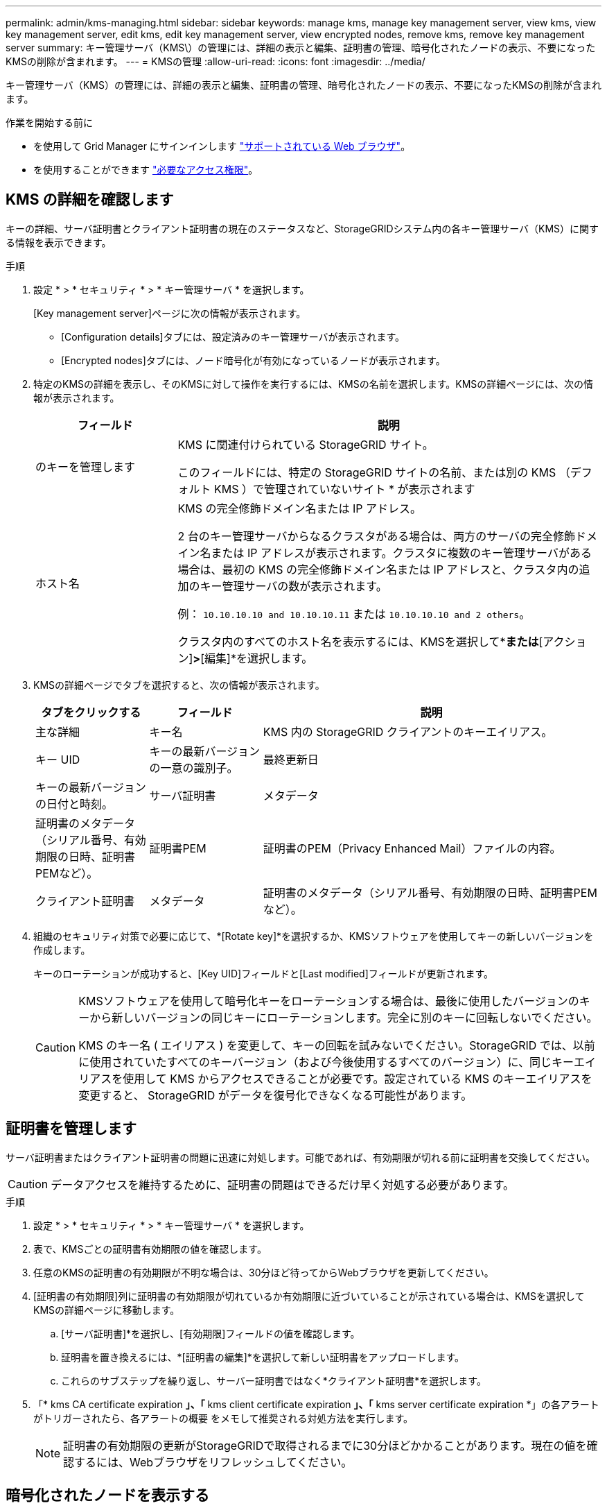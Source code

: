 ---
permalink: admin/kms-managing.html 
sidebar: sidebar 
keywords: manage kms, manage key management server, view kms, view key management server, edit kms, edit key management server, view encrypted nodes, remove kms, remove key management server 
summary: キー管理サーバ（KMS\）の管理には、詳細の表示と編集、証明書の管理、暗号化されたノードの表示、不要になったKMSの削除が含まれます。 
---
= KMSの管理
:allow-uri-read: 
:icons: font
:imagesdir: ../media/


[role="lead"]
キー管理サーバ（KMS）の管理には、詳細の表示と編集、証明書の管理、暗号化されたノードの表示、不要になったKMSの削除が含まれます。

.作業を開始する前に
* を使用して Grid Manager にサインインします link:../admin/web-browser-requirements.html["サポートされている Web ブラウザ"]。
* を使用することができます link:admin-group-permissions.html["必要なアクセス権限"]。




== KMS の詳細を確認します

キーの詳細、サーバ証明書とクライアント証明書の現在のステータスなど、StorageGRIDシステム内の各キー管理サーバ（KMS）に関する情報を表示できます。

.手順
. 設定 * > * セキュリティ * > * キー管理サーバ * を選択します。
+
[Key management server]ページに次の情報が表示されます。

+
** [Configuration details]タブには、設定済みのキー管理サーバが表示されます。
** [Encrypted nodes]タブには、ノード暗号化が有効になっているノードが表示されます。


. 特定のKMSの詳細を表示し、そのKMSに対して操作を実行するには、KMSの名前を選択します。KMSの詳細ページには、次の情報が表示されます。
+
[cols="1a,3a"]
|===
| フィールド | 説明 


 a| 
のキーを管理します
 a| 
KMS に関連付けられている StorageGRID サイト。

このフィールドには、特定の StorageGRID サイトの名前、または別の KMS （デフォルト KMS ）で管理されていないサイト * が表示されます



 a| 
ホスト名
 a| 
KMS の完全修飾ドメイン名または IP アドレス。

2 台のキー管理サーバからなるクラスタがある場合は、両方のサーバの完全修飾ドメイン名または IP アドレスが表示されます。クラスタに複数のキー管理サーバがある場合は、最初の KMS の完全修飾ドメイン名または IP アドレスと、クラスタ内の追加のキー管理サーバの数が表示されます。

例： `10.10.10.10 and 10.10.10.11` または `10.10.10.10 and 2 others`。

クラスタ内のすべてのホスト名を表示するには、KMSを選択して*[編集]*または*[アクション]*>*[編集]*を選択します。

|===
. KMSの詳細ページでタブを選択すると、次の情報が表示されます。
+
[cols="1a,1a,3a"]
|===
| タブをクリックする | フィールド | 説明 


 a| 
主な詳細
 a| 
キー名
 a| 
KMS 内の StorageGRID クライアントのキーエイリアス。



 a| 
キー UID
 a| 
キーの最新バージョンの一意の識別子。



 a| 
最終更新日
 a| 
キーの最新バージョンの日付と時刻。



 a| 
サーバ証明書
 a| 
メタデータ
 a| 
証明書のメタデータ（シリアル番号、有効期限の日時、証明書PEMなど）。



 a| 
証明書PEM
 a| 
証明書のPEM（Privacy Enhanced Mail）ファイルの内容。



 a| 
クライアント証明書
 a| 
メタデータ
 a| 
証明書のメタデータ（シリアル番号、有効期限の日時、証明書PEMなど）。



 a| 
証明書PEM
 a| 
証明書のPEM（Privacy Enhanced Mail）ファイルの内容。

|===
. [[Rotate-key]]組織のセキュリティ対策で必要に応じて、*[Rotate key]*を選択するか、KMSソフトウェアを使用してキーの新しいバージョンを作成します。
+
キーのローテーションが成功すると、[Key UID]フィールドと[Last modified]フィールドが更新されます。

+
[CAUTION]
====
KMSソフトウェアを使用して暗号化キーをローテーションする場合は、最後に使用したバージョンのキーから新しいバージョンの同じキーにローテーションします。完全に別のキーに回転しないでください。

KMS のキー名 ( エイリアス ) を変更して、キーの回転を試みないでください。StorageGRID では、以前に使用されていたすべてのキーバージョン（および今後使用するすべてのバージョン）に、同じキーエイリアスを使用して KMS からアクセスできることが必要です。設定されている KMS のキーエイリアスを変更すると、 StorageGRID がデータを復号化できなくなる可能性があります。

====




== 証明書を管理します

サーバ証明書またはクライアント証明書の問題に迅速に対処します。可能であれば、有効期限が切れる前に証明書を交換してください。


CAUTION: データアクセスを維持するために、証明書の問題はできるだけ早く対処する必要があります。

.手順
. 設定 * > * セキュリティ * > * キー管理サーバ * を選択します。
. 表で、KMSごとの証明書有効期限の値を確認します。
. 任意のKMSの証明書の有効期限が不明な場合は、30分ほど待ってからWebブラウザを更新してください。
. [証明書の有効期限]列に証明書の有効期限が切れているか有効期限に近づいていることが示されている場合は、KMSを選択してKMSの詳細ページに移動します。
+
.. [サーバ証明書]*を選択し、[有効期限]フィールドの値を確認します。
.. 証明書を置き換えるには、*[証明書の編集]*を選択して新しい証明書をアップロードします。
.. これらのサブステップを繰り返し、サーバー証明書ではなく*クライアント証明書*を選択します。


. 「* kms CA certificate expiration *」、「* kms client certificate expiration *」、「* kms server certificate expiration *」の各アラートがトリガーされたら、各アラートの概要 をメモして推奨される対処方法を実行します。
+

NOTE: 証明書の有効期限の更新がStorageGRIDで取得されるまでに30分ほどかかることがあります。現在の値を確認するには、Webブラウザをリフレッシュしてください。





== 暗号化されたノードを表示する

StorageGRID システムでノード暗号化 * 設定が有効になっているアプライアンスノードに関する情報を表示できます。

.手順
. 設定 * > * セキュリティ * > * キー管理サーバ * を選択します。
+
[Key Management Server] ページが表示されます。Configuration Details タブには、設定済みのすべてのキー管理サーバが表示されます。

. ページの上部で、*[暗号化されたノード]*タブを選択します。
+
[Encrypted nodes]タブには、*[Node Encryption]*設定が有効になっているStorageGRID システム内のアプライアンスノードが表示されます。

. 各アプライアンスノードについて、表の情報を確認します。
+
[cols="1a,3a"]
|===
| 列（ Column ） | 説明 


 a| 
ノード名
 a| 
アプライアンスノードの名前。



 a| 
ノードタイプ
 a| 
ノードのタイプ。 Storage 、 Admin 、または Gateway 。



 a| 
サイト
 a| 
ノードがインストールされている StorageGRID サイトの名前。



 a| 
KMS名
 a| 
ノードに使用される KMS の説明的な名前。

KMSがリストされていない場合は、[Configuration details]タブを選択してKMSを追加します。

link:kms-adding.html["キー管理サーバ（ KMS ）を追加する"]



 a| 
キー UID
 a| 
アプライアンスノードでデータの暗号化と復号化に使用する暗号化キーの一意の ID 。キーUID全体を表示するには、テキストを選択します。

ダッシュ（ - - ）は、キー UID が不明であることを示します。アプライアンスノードと KMS 間の接続問題 が原因である可能性があります。



 a| 
ステータス
 a| 
KMS とアプライアンスノード間の接続のステータス。ノードが接続されている場合は、タイムスタンプが 30 分ごとに更新されます。KMS の設定変更後に接続ステータスが更新されるまで数分かかることがあります。

*注：*新しい値を表示するには、Webブラウザを更新してください。

|===
. ステータス列に KMS 問題 と表示されている場合は、問題 にすぐに対処してください。
+
通常の KMS 操作中、ステータスは * KMS * に接続されます。ノードがグリッドから切断されると、ノードの接続状態が（意図的に停止しているか不明である）と表示されます。

+
その他のステータスメッセージは、同じ名前の StorageGRID アラートに対応します。

+
** KMS の設定をロードできませんでした
** KMS 接続エラー
** KMS 暗号化キー名が見つかりません
** KMS 暗号化キーのローテーションに失敗しました
** KMS キーでアプライアンスボリュームを復号化できませんでした
** KMS は設定されていません


+
これらのアラートに対して推奨される対処方法を実行します。




CAUTION: 問題が発生した場合は、データを完全に保護するために、すぐに対処する必要があります。



== KMSの編集

証明書の有効期限が近づいている場合など、キー管理サーバの設定の編集が必要になることがあります。

.作業を開始する前に
* KMS 用に選択したサイトを更新する予定がある場合は、を確認してください link:kms-considerations-for-changing-for-site.html["サイトの KMS を変更する際の考慮事項"]。
* を使用して Grid Manager にサインインします link:../admin/web-browser-requirements.html["サポートされている Web ブラウザ"]。
* を使用することができます link:admin-group-permissions.html["rootアクセス権限"]。


.手順
. 設定 * > * セキュリティ * > * キー管理サーバ * を選択します。
+
[Key management server]ページが表示され、設定済みのすべてのキー管理サーバが表示されます。

. 編集するKMSを選択し、*[アクション]*>*[編集]*を選択します。
+
テーブルでKMS名を選択し、KMS詳細ページで*編集*を選択して、KMSを編集することもできます。

. 必要に応じて、キー管理サーバの編集ウィザードの*ステップ1（KMSの詳細）*で詳細を更新します。
+
[cols="1a,3a"]
|===
| フィールド | 説明 


 a| 
KMS名
 a| 
この KMS を特定するのに役立つわかりやすい名前。1~64 文字で指定します。



 a| 
キー名
 a| 
KMS 内の StorageGRID クライアントの正確なキーエイリアス。1~255 文字で指定する必要があります。

キー名の編集が必要になることはほとんどありません。たとえば、エイリアスの名前が KMS で変更された場合や、以前のキーのすべてのバージョンが新しいエイリアスのバージョン履歴にコピーされている場合は、キー名を編集する必要があります。



 a| 
のキーを管理します
 a| 
サイト固有のKMSを編集していて、まだデフォルトKMSを持っていない場合は、オプションで*[別のKMSで管理されていないサイト(デフォルトKMS)]*を選択します。このオプションを選択すると、サイト固有のKMSがデフォルトのKMSに変換されます。これは、専用のKMSを持たないすべてのサイトと、拡張で追加されたすべてのサイトに適用されます。

*注:*サイト固有のKMSを編集している場合、別のサイトを選択することはできません。デフォルトのKMSを編集している場合、特定のサイトを選択することはできません。



 a| 
ポート
 a| 
KMS サーバが Key Management Interoperability Protocol （ KMIP ）の通信に使用するポート。デフォルトでは、 KMIP 標準ポートである 5696 が使用されます。



 a| 
ホスト名
 a| 
KMS の完全修飾ドメイン名または IP アドレス。

*注：*サーバ証明書のSubject Alternative Name（SAN）フィールドには、ここに入力するFQDNまたはIPアドレスが含まれている必要があります。そうしないと、 StorageGRID は KMS クラスタ内のすべてのサーバに接続できなくなります。

|===
. KMSクラスタを構成する場合は、*[別のホスト名を追加]*を選択して、クラスタ内の各サーバのホスト名を追加します。
. 「 * Continue * 」を選択します。
+
[キー管理サーバの編集]ウィザードの手順2（サーバ証明書のアップロード）が表示されます。

. サーバー証明書を置き換える必要がある場合は、 * 参照 * を選択して新しいファイルをアップロードします。
. 「 * Continue * 」を選択します。
+
[Edit a Key Management Server]ウィザードの手順3（クライアント証明書のアップロード）が表示されます。

. クライアント証明書とクライアント証明書の秘密鍵を置き換える必要がある場合は、 * 参照 * を選択して新しいファイルをアップロードします。
. [テストして保存]*を選択します。
+
キー管理サーバと影響を受けるサイトのすべてのノード暗号化アプライアンスノードの間の接続をテストします。すべてのノード接続が有効で、 KMS に正しいキーがある場合は、キー管理サーバが Key Management Server ページの表に追加されます。

. エラーメッセージが表示された場合は、メッセージの詳細を確認し、「 * OK * 」を選択します。
+
たとえば、この KMS 用に選択したサイトが別の KMS によってすでに管理されている場合や、接続テストに失敗した場合は、「 422 ： Unprocessable Entity 」というエラーが表示されます。

. 接続エラーを解決する前に現在の設定を保存する必要がある場合は、*[強制保存]*を選択します。
+

CAUTION: [Force save]*を選択すると、KMSの構成が保存されますが、各アプライアンスからそのKMSへの外部接続はテストされません。構成を含む問題 がある場合、該当するサイトでノード暗号化が有効になっているアプライアンスノードをリブートできない可能性があります。問題が解決するまでデータにアクセスできなくなる可能性があります。

+
KMS の設定が保存されます。

. 確認の警告を確認し、設定を強制的に保存する場合は、「 * OK 」を選択します。
+
KMS構成は保存されますが、KMSへの接続はテストされません。





== キー管理サーバ（ KMS ）を削除する

場合によっては、キー管理サーバの削除が必要になることがあります。たとえば、サイトの運用を停止した場合は、サイト固有の KMS を削除できます。

.作業を開始する前に
* を確認しておきます link:kms-considerations-and-requirements.html["キー管理サーバを使用する際の考慮事項と要件"]。
* を使用して Grid Manager にサインインします link:../admin/web-browser-requirements.html["サポートされている Web ブラウザ"]。
* を使用することができます link:admin-group-permissions.html["rootアクセス権限"]。


.このタスクについて
KMS は以下の場合に削除できます。

* サイトの運用が停止された場合や、ノードの暗号化が有効なアプライアンスノードがサイトに含まれていない場合は、サイト固有の KMS を削除できます。
* ノード暗号化が有効なアプライアンスノードがあるサイトごとにサイト固有の KMS がすでに存在する場合は、デフォルトの KMS を削除できます。


.手順
. 設定 * > * セキュリティ * > * キー管理サーバ * を選択します。
+
[Key management server]ページが表示され、設定済みのすべてのキー管理サーバが表示されます。

. 削除するKMSを選択し、*[アクション]*>*[削除]*を選択します。
+
テーブルでKMS名を選択し、KMS詳細ページで* Remove *を選択して、KMSを削除することもできます。

. 次の条件に該当することを確認します。
+
** アプライアンスノードでノード暗号化が有効になっていないサイトのサイト固有のKMSを削除する場合。
** デフォルトのKMSを削除しようとしていますが、ノード暗号化を使用して各サイトにサイト固有のKMSがすでに存在しています。


. 「 * はい * 」を選択します。
+
KMS の設定は削除されます。


